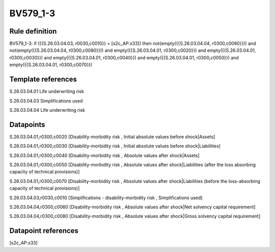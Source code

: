 =========
BV579_1-3
=========

Rule definition
---------------

BV579_1-3: if ({{S.26.03.04.03, r0030,c0010}} = [s2c_AP:x33]) then not(empty({{S.26.03.04.04, r0300,c0060}})) and not(empty({{S.26.03.04.04, r0300,c0080}})) and empty({{S.26.03.04.01, r0300,c0020}}) and empty({{S.26.03.04.01, r0300,c0030}}) and empty({{S.26.03.04.01, r0300,c0040}}) and empty({{S.26.03.04.01, r0300,c0050}}) and empty({{S.26.03.04.01, r0300,c0070}})


Template references
-------------------

S.26.03.04.01 Life underwriting risk

S.26.03.04.03 Simplifications used

S.26.03.04.04 Life underwriting risk


Datapoints
----------

S.26.03.04.01,r0300,c0020 [Disability-morbidity risk , Initial absolute values before shock|Assets]

S.26.03.04.01,r0300,c0030 [Disability-morbidity risk , Initial absolute values before shock|Liabilities]

S.26.03.04.01,r0300,c0040 [Disability-morbidity risk , Absolute values after shock|Assets]

S.26.03.04.01,r0300,c0050 [Disability-morbidity risk , Absolute values after shock|Liabilities (after the loss absorbing capacity of technical provisions)]

S.26.03.04.01,r0300,c0070 [Disability-morbidity risk , Absolute values after shock|Liabilities (before the loss-absorbing capacity of technical provisions)]

S.26.03.04.03,r0030,c0010 [Simplifications - disability-morbidity risk , Simplifications used]

S.26.03.04.04,r0300,c0060 [Disability-morbidity risk , Absolute values after shock|Net solvency capital requirement]

S.26.03.04.04,r0300,c0080 [Disability-morbidity risk , Absolute values after shock|Gross solvency capital requirement]



Datapoint references
--------------------

[s2c_AP:x33]
